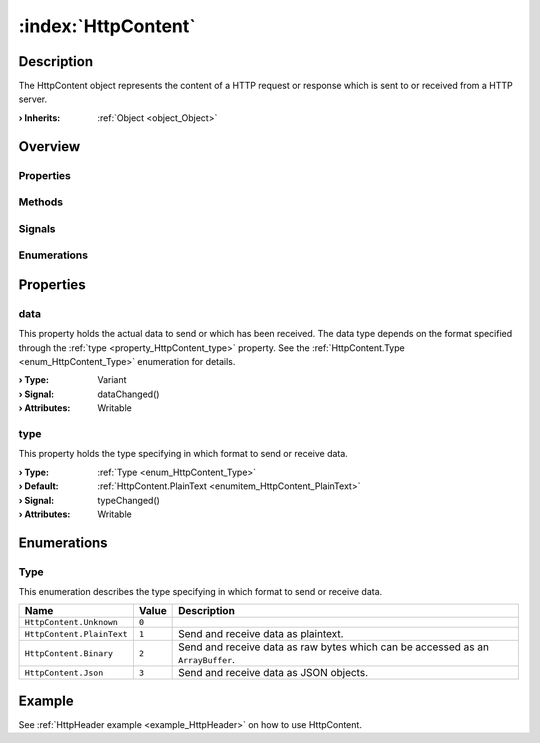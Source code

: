 
.. _object_HttpContent:


:index:`HttpContent`
--------------------

Description
***********

The HttpContent object represents the content of a HTTP request or response which is sent to or received from a HTTP server.

:**› Inherits**: :ref:`Object <object_Object>`

Overview
********

Properties
++++++++++

.. hlist::
  :columns: 1

  * :ref:`data <property_HttpContent_data>`
  * :ref:`type <property_HttpContent_type>`
  * :ref:`Object.objectId <property_Object_objectId>`
  * :ref:`Object.parent <property_Object_parent>`

Methods
+++++++

.. hlist::
  :columns: 1

  * :ref:`Object.deserializeProperties() <method_Object_deserializeProperties>`
  * :ref:`Object.fromJson() <method_Object_fromJson>`
  * :ref:`Object.serializeProperties() <method_Object_serializeProperties>`
  * :ref:`Object.toJson() <method_Object_toJson>`

Signals
+++++++

.. hlist::
  :columns: 1

  * :ref:`Object.completed() <signal_Object_completed>`

Enumerations
++++++++++++

.. hlist::
  :columns: 1

  * :ref:`Type <enum_HttpContent_Type>`



Properties
**********


.. _property_HttpContent_data:

.. _signal_HttpContent_dataChanged:

.. index::
   single: data

data
++++

This property holds the actual data to send or which has been received. The data type depends on the format specified through the :ref:`type <property_HttpContent_type>` property. See the :ref:`HttpContent.Type <enum_HttpContent_Type>` enumeration for details.

:**› Type**: Variant
:**› Signal**: dataChanged()
:**› Attributes**: Writable


.. _property_HttpContent_type:

.. _signal_HttpContent_typeChanged:

.. index::
   single: type

type
++++

This property holds the type specifying in which format to send or receive data.

:**› Type**: :ref:`Type <enum_HttpContent_Type>`
:**› Default**: :ref:`HttpContent.PlainText <enumitem_HttpContent_PlainText>`
:**› Signal**: typeChanged()
:**› Attributes**: Writable

Enumerations
************


.. _enum_HttpContent_Type:

.. index::
   single: Type

Type
++++

This enumeration describes the type specifying in which format to send or receive data.

.. index::
   single: HttpContent.Unknown
.. index::
   single: HttpContent.PlainText
.. index::
   single: HttpContent.Binary
.. index::
   single: HttpContent.Json
.. list-table::
  :widths: auto
  :header-rows: 1

  * - Name
    - Value
    - Description

      .. _enumitem_HttpContent_Unknown:
  * - ``HttpContent.Unknown``
    - ``0``
    - 

      .. _enumitem_HttpContent_PlainText:
  * - ``HttpContent.PlainText``
    - ``1``
    - Send and receive data as plaintext.

      .. _enumitem_HttpContent_Binary:
  * - ``HttpContent.Binary``
    - ``2``
    - Send and receive data as raw bytes which can be accessed as an ``ArrayBuffer``.

      .. _enumitem_HttpContent_Json:
  * - ``HttpContent.Json``
    - ``3``
    - Send and receive data as JSON objects.

Example
*******
See :ref:`HttpHeader example <example_HttpHeader>` on how to use HttpContent.
